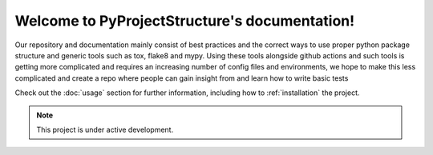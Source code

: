 Welcome to PyProjectStructure's documentation!
==============================================

Our repository and documentation mainly consist of best practices and the correct ways to use proper python package structure and generic tools such as tox, flake8 and mypy. Using these tools alongside github actions and such tools is getting more complicated and requires 
an increasing number of config files and environments, we hope to make this less complicated and create a repo where people can gain insight from and learn how to write basic tests

Check out the :doc:`usage` section for further information, including
how to :ref:`installation` the project.

.. note::

   This project is under active development.